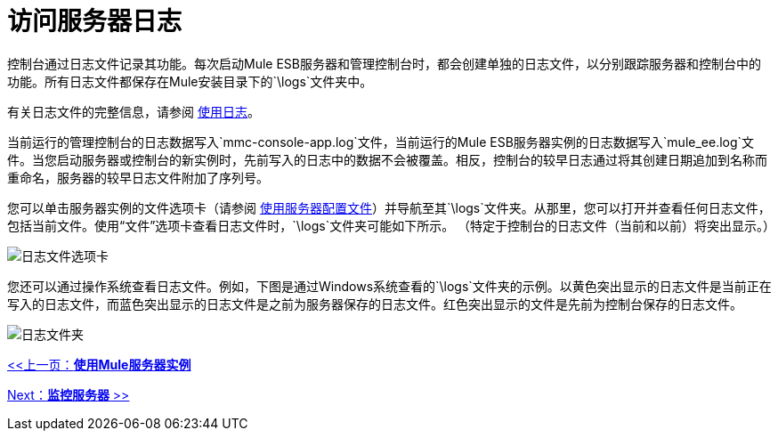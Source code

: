 = 访问服务器日志

控制台通过日志文件记录其功能。每次启动Mule ESB服务器和管理控制台时，都会创建单独的日志文件，以分别跟踪服务器和控制台中的功能。所有日志文件都保存在Mule安装目录下的`\logs`文件夹中。

有关日志文件的完整信息，请参阅 link:/mule-management-console/v/3.2/working-with-logs[使用日志]。

当前运行的管理控制台的日志数据写入`mmc-console-app.log`文件，当前运行的Mule ESB服务器实例的日志数据写入`mule_ee.log`文件。当您启动服务器或控制台的新实例时，先前写入的日志中的数据不会被覆盖。相反，控制台的较早日志通过将其创建日期追加到名称而重命名，服务器的较早日志文件附加了序列号。

您可以单击服务器实例的文件选项卡（请参阅 link:/mule-management-console/v/3.2/working-with-the-server-configuration-files[使用服务器配置文件]）并导航至其`\logs`文件夹。从那里，您可以打开并查看任何日志文件，包括当前文件。使用“文件”选项卡查看日志文件时，`\logs`文件夹可能如下所示。 （特定于控制台的日志文件（当前和以前）将突出显示。）

image:log-files-tab.png[日志文件选项卡]

您还可以通过操作系统查看日志文件。例如，下图是通过Windows系统查看的`\logs`文件夹的示例。以黄色突出显示的日志文件是当前正在写入的日志文件，而蓝色突出显示的日志文件是之前为服务器保存的日志文件。红色突出显示的文件是先前为控制台保存的日志文件。

image:log-folder.png[日志文件夹]

link:/mule-management-console/v/3.2/working-with-mule-server-instances[<<上一页：*使用Mule服务器实例*]

link:/mule-management-console/v/3.2/monitoring-a-server[Next：*监控服务器* >>]
